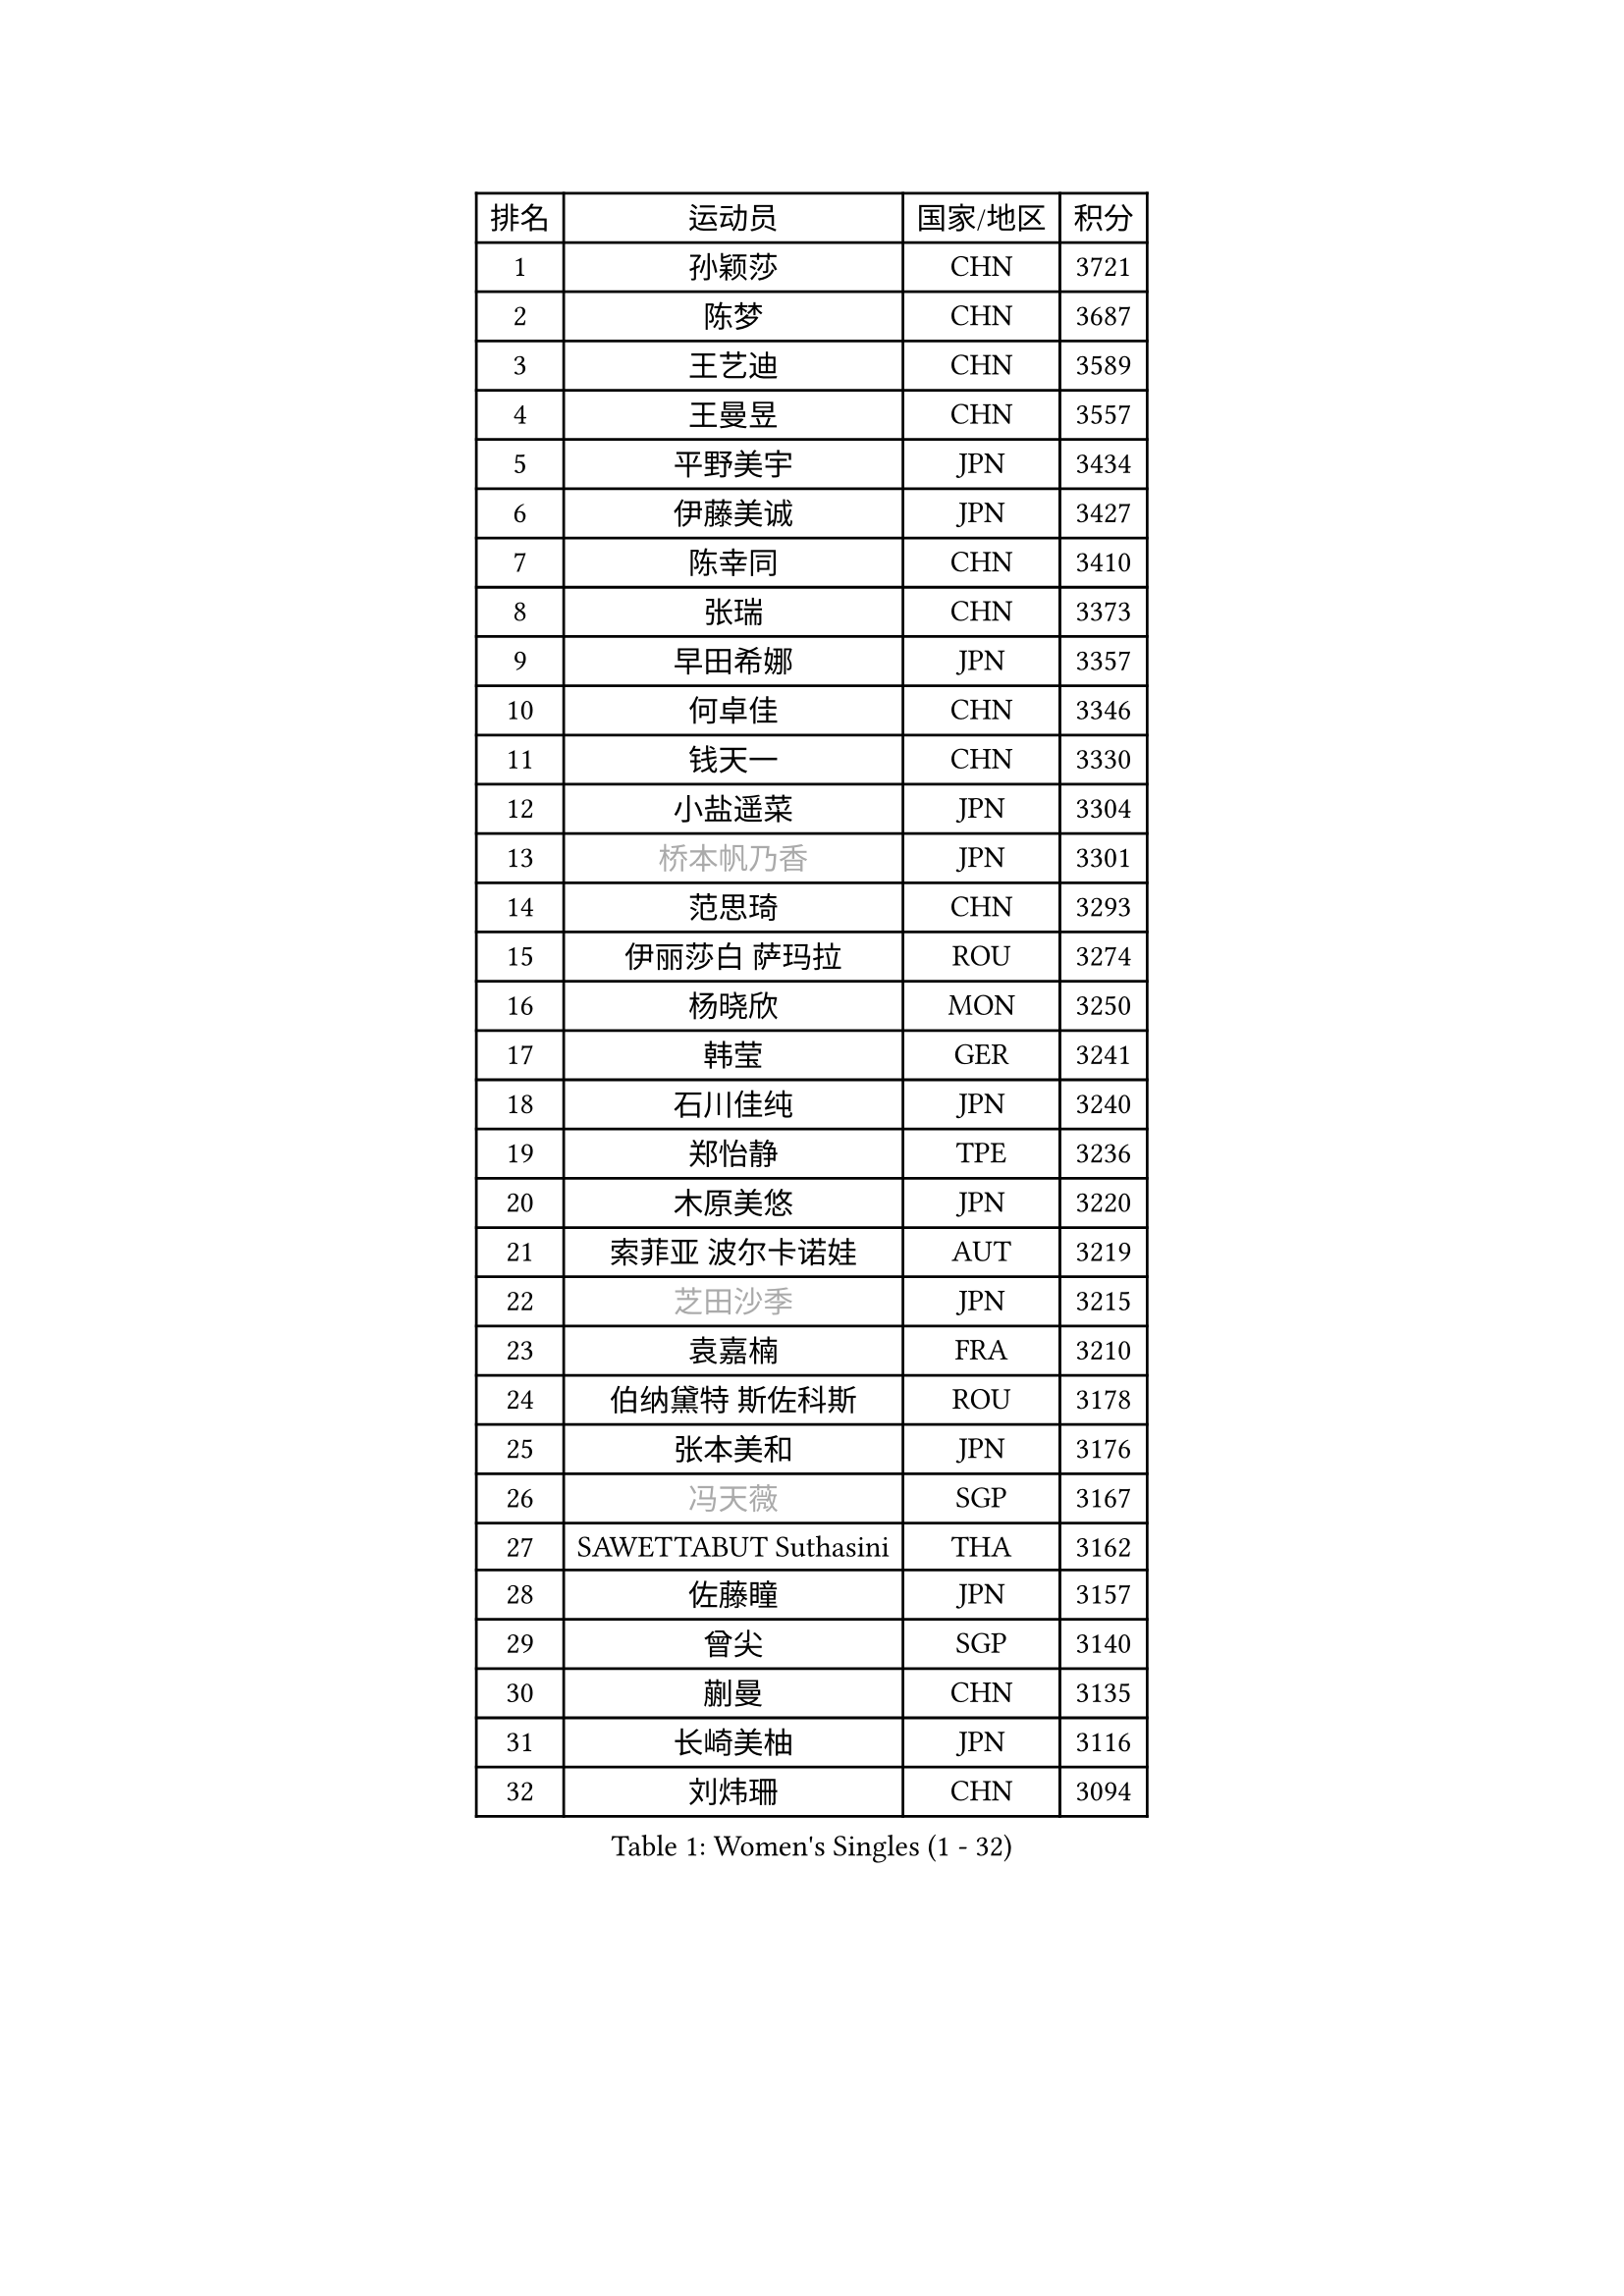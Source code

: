 
#set text(font: ("Courier New", "NSimSun"))
#figure(
  caption: "Women's Singles (1 - 32)",
    table(
      columns: 4,
      [排名], [运动员], [国家/地区], [积分],
      [1], [孙颖莎], [CHN], [3721],
      [2], [陈梦], [CHN], [3687],
      [3], [王艺迪], [CHN], [3589],
      [4], [王曼昱], [CHN], [3557],
      [5], [平野美宇], [JPN], [3434],
      [6], [伊藤美诚], [JPN], [3427],
      [7], [陈幸同], [CHN], [3410],
      [8], [张瑞], [CHN], [3373],
      [9], [早田希娜], [JPN], [3357],
      [10], [何卓佳], [CHN], [3346],
      [11], [钱天一], [CHN], [3330],
      [12], [小盐遥菜], [JPN], [3304],
      [13], [#text(gray, "桥本帆乃香")], [JPN], [3301],
      [14], [范思琦], [CHN], [3293],
      [15], [伊丽莎白 萨玛拉], [ROU], [3274],
      [16], [杨晓欣], [MON], [3250],
      [17], [韩莹], [GER], [3241],
      [18], [石川佳纯], [JPN], [3240],
      [19], [郑怡静], [TPE], [3236],
      [20], [木原美悠], [JPN], [3220],
      [21], [索菲亚 波尔卡诺娃], [AUT], [3219],
      [22], [#text(gray, "芝田沙季")], [JPN], [3215],
      [23], [袁嘉楠], [FRA], [3210],
      [24], [伯纳黛特 斯佐科斯], [ROU], [3178],
      [25], [张本美和], [JPN], [3176],
      [26], [#text(gray, "冯天薇")], [SGP], [3167],
      [27], [SAWETTABUT Suthasini], [THA], [3162],
      [28], [佐藤瞳], [JPN], [3157],
      [29], [曾尖], [SGP], [3140],
      [30], [蒯曼], [CHN], [3135],
      [31], [长崎美柚], [JPN], [3116],
      [32], [刘炜珊], [CHN], [3094],
    )
  )#pagebreak()

#set text(font: ("Courier New", "NSimSun"))
#figure(
  caption: "Women's Singles (33 - 64)",
    table(
      columns: 4,
      [排名], [运动员], [国家/地区], [积分],
      [33], [陈熠], [CHN], [3085],
      [34], [安藤南], [JPN], [3083],
      [35], [BATRA Manika], [IND], [3054],
      [36], [单晓娜], [GER], [3052],
      [37], [徐孝元], [KOR], [3043],
      [38], [崔孝珠], [KOR], [3041],
      [39], [傅玉], [POR], [3039],
      [40], [田志希], [KOR], [3036],
      [41], [申裕斌], [KOR], [3035],
      [42], [杜凯琹], [HKG], [3030],
      [43], [BERGSTROM Linda], [SWE], [3022],
      [44], [梁夏银], [KOR], [3000],
      [45], [朱芊曦], [KOR], [2998],
      [46], [KIM Hayeong], [KOR], [2991],
      [47], [ZHU Chengzhu], [HKG], [2990],
      [48], [阿德里安娜 迪亚兹], [PUR], [2981],
      [49], [郭雨涵], [CHN], [2964],
      [50], [石洵瑶], [CHN], [2962],
      [51], [PESOTSKA Margaryta], [UKR], [2959],
      [52], [妮娜 米特兰姆], [GER], [2958],
      [53], [刘佳], [AUT], [2944],
      [54], [陈思羽], [TPE], [2936],
      [55], [森樱], [JPN], [2932],
      [56], [SHAO Jieni], [POR], [2923],
      [57], [覃予萱], [CHN], [2898],
      [58], [LEE Eunhye], [KOR], [2895],
      [59], [吴洋晨], [CHN], [2894],
      [60], [倪夏莲], [LUX], [2871],
      [61], [LEE Zion], [KOR], [2858],
      [62], [张安], [USA], [2843],
      [63], [QI Fei], [CHN], [2818],
      [64], [高桥 布鲁娜], [BRA], [2815],
    )
  )#pagebreak()

#set text(font: ("Courier New", "NSimSun"))
#figure(
  caption: "Women's Singles (65 - 96)",
    table(
      columns: 4,
      [排名], [运动员], [国家/地区], [积分],
      [65], [#text(gray, "YOO Eunchong")], [KOR], [2812],
      [66], [#text(gray, "佩特丽莎 索尔佳")], [GER], [2798],
      [67], [EERLAND Britt], [NED], [2792],
      [68], [SASAO Asuka], [JPN], [2790],
      [69], [王晓彤], [CHN], [2783],
      [70], [DIACONU Adina], [ROU], [2782],
      [71], [PARANANG Orawan], [THA], [2776],
      [72], [#text(gray, "BILENKO Tetyana")], [UKR], [2769],
      [73], [王 艾米], [USA], [2755],
      [74], [PAVADE Prithika], [FRA], [2745],
      [75], [张默], [CAN], [2728],
      [76], [LIU Hsing-Yin], [TPE], [2728],
      [77], [#text(gray, "SOO Wai Yam Minnie")], [HKG], [2726],
      [78], [MUKHERJEE Sutirtha], [IND], [2725],
      [79], [CHENG Hsien-Tzu], [TPE], [2722],
      [80], [LI Yu-Jhun], [TPE], [2718],
      [81], [HUANG Yi-Hua], [TPE], [2715],
      [82], [AKULA Sreeja], [IND], [2709],
      [83], [韩菲儿], [CHN], [2709],
      [84], [SURJAN Sabina], [SRB], [2691],
      [85], [BALAZOVA Barbora], [SVK], [2686],
      [86], [HO Tin-Tin], [ENG], [2684],
      [87], [KIM Nayeong], [KOR], [2678],
      [88], [YANG Huijing], [CHN], [2671],
      [89], [BAJOR Natalia], [POL], [2669],
      [90], [ZONG Geman], [CHN], [2665],
      [91], [MADARASZ Dora], [HUN], [2664],
      [92], [MUKHERJEE Ayhika], [IND], [2661],
      [93], [XU Yi], [CHN], [2657],
      [94], [KAUFMANN Annett], [GER], [2656],
      [95], [边宋京], [PRK], [2653],
      [96], [李皓晴], [HKG], [2651],
    )
  )#pagebreak()

#set text(font: ("Courier New", "NSimSun"))
#figure(
  caption: "Women's Singles (97 - 128)",
    table(
      columns: 4,
      [排名], [运动员], [国家/地区], [积分],
      [97], [#text(gray, "MIGOT Marie")], [FRA], [2649],
      [98], [ZARIF Audrey], [FRA], [2647],
      [99], [KIM Byeolnim], [KOR], [2646],
      [100], [POTA Georgina], [HUN], [2638],
      [101], [KALLBERG Christina], [SWE], [2636],
      [102], [WINTER Sabine], [GER], [2630],
      [103], [MATELOVA Hana], [CZE], [2630],
      [104], [CIOBANU Irina], [ROU], [2617],
      [105], [DE NUTTE Sarah], [LUX], [2615],
      [106], [#text(gray, "NG Wing Nam")], [HKG], [2612],
      [107], [MANTZ Chantal], [GER], [2606],
      [108], [YOON Hyobin], [KOR], [2606],
      [109], [#text(gray, "PARTYKA Natalia")], [POL], [2598],
      [110], [CHASSELIN Pauline], [FRA], [2589],
      [111], [CHIEN Tung-Chuan], [TPE], [2587],
      [112], [LAM Yee Lok], [HKG], [2586],
      [113], [HUANG Yu-Wen], [TPE], [2582],
      [114], [SU Pei-Ling], [TPE], [2578],
      [115], [LI Ching Wan], [HKG], [2574],
      [116], [PICCOLIN Giorgia], [ITA], [2574],
      [117], [LUTZ Camille], [FRA], [2572],
      [118], [MESHREF Dina], [EGY], [2570],
      [119], [LAY Jian Fang], [AUS], [2563],
      [120], [XIAO Maria], [ESP], [2539],
      [121], [GUISNEL Oceane], [FRA], [2533],
      [122], [DRAGOMAN Andreea], [ROU], [2530],
      [123], [LIU Yangzi], [POR], [2527],
      [124], [SAWETTABUT Jinnipa], [THA], [2525],
      [125], [TODOROVIC Andrea], [SRB], [2521],
      [126], [JI Eunchae], [KOR], [2521],
      [127], [SOLJA Amelie], [AUT], [2515],
      [128], [CHITALE Diya Parag], [IND], [2497],
    )
  )